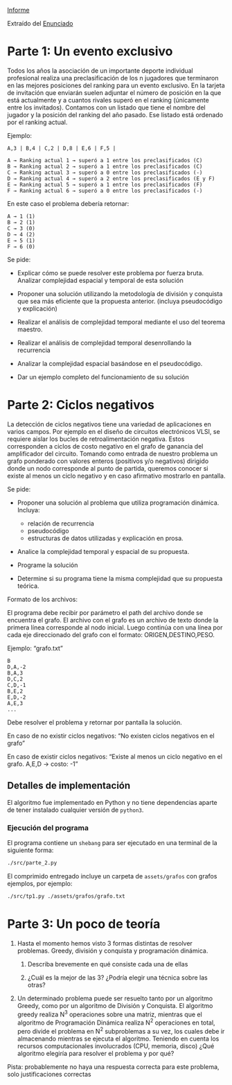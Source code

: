 [[file:informe.pdf][Informe]]

Extraído del [[https://algoritmos-rw.github.io/tda/2022-1c/tp2/][Enunciado]]

* Parte 1: Un evento exclusivo
Todos los años la asociación de un importante deporte individual profesional realiza una preclasificación de los n jugadores que terminaron en las mejores posiciones del ranking para un evento exclusivo. En la tarjeta de invitación que enviarán suelen adjuntar el número de posición en la que está actualmente y a cuantos rivales superó en el ranking (únicamente entre los invitados). Contamos con un listado que tiene el nombre del jugador y la posición del ranking del año pasado. Ese listado está ordenado por el ranking actual.

Ejemplo:

#+begin_src
A,3 | B,4 | C,2 | D,8 | E,6 | F,5 |

A → Ranking actual 1 → superó a 1 entre los preclasificados (C)
B → Ranking actual 2 → superó a 1 entre los preclasificados (C)
C → Ranking actual 3 → superó a 0 entre los preclasificados (-)
D → Ranking actual 4 → superó a 2 entre los preclasificados (E y F)
E → Ranking actual 5 → superó a 1 entre los preclasificados (F)
F → Ranking actual 6 → superó a 0 entre los preclasificados (-)
#+end_src

En este caso el problema debería retornar:

#+begin_src
A → 1 (1)
B → 2 (1)
C → 3 (0)
D → 4 (2)
E → 5 (1)
F → 6 (0)
#+end_src

Se pide:

  - Explicar cómo se puede resolver este problema por fuerza bruta. Analizar complejidad espacial y temporal de esta solución

  - Proponer una solución utilizando la metodología de división y conquista que sea más eficiente que la propuesta anterior. (incluya pseudocódigo y explicación)

  - Realizar el análisis de complejidad temporal mediante el uso del teorema maestro.

  - Realizar el análisis de complejidad temporal desenrollando la recurrencia

  - Analizar la complejidad espacial basándose en el pseudocódigo.

  - Dar un ejemplo completo del funcionamiento de su solución

* Parte 2: Ciclos negativos

La detección de ciclos negativos tiene una variedad de aplicaciones en varios campos. Por ejemplo en el diseño de circuitos electrónicos VLSI, se requiere aislar los bucles de retroalimentación negativa. Estos corresponden a ciclos de costo negativo en el grafo de ganancia del amplificador del circuito. Tomando como entrada de nuestro problema un grafo ponderado con valores enteros (positivos y/o negativos) dirigido donde un nodo corresponde al punto de partida, queremos conocer si existe al menos un ciclo negativo y en caso afirmativo mostrarlo en pantalla.

Se pide:

  - Proponer una solución al problema que utiliza programación dinámica.
    Incluya:
     - relación de recurrencia
     - pseudocódigo
     - estructuras de datos utilizadas y explicación en prosa.

  - Analice la complejidad temporal y espacial de su propuesta.

  - Programe la solución

  - Determine si su programa tiene la misma complejidad que su propuesta teórica.

Formato de los archivos:

El programa debe recibir por parámetro el path del archivo donde se encuentra el grafo. El archivo con el grafo es un archivo de texto donde la primera línea corresponde al nodo inicial. Luego continúa con una línea por cada eje direccionado del grafo con el formato: ORIGEN,DESTINO,PESO.

Ejemplo: “grafo.txt”

#+begin_src
B
D,A,-2
B,A,3
D,C,2
C,D,-1
B,E,2
E,D,-2
A,E,3
...
#+end_src

Debe resolver el problema y retornar por pantalla la solución.

En caso de no existir ciclos negativos: “No existen ciclos negativos en el grafo”

En caso de existir ciclos negativos: “Existe al menos un ciclo negativo en el grafo. A,E,D → costo: -1”


** Detalles de implementación

El algoritmo fue implementado en Python y no tiene dependencias aparte de tener
instalado cualquier versión de ~python3~.

*** Ejecución del programa

El programa contiene un ~shebang~ para ser ejecutado en una terminal de la
siguiente forma:

#+begin_src bash :results raw
./src/parte_2.py
#+end_src

El comprimido entregado incluye un carpeta de ~assets/grafos~ con grafos ejemplos,
por ejemplo:

#+begin_src bash :results raw
./src/tp1.py ./assets/grafos/grafo.txt
#+end_src
* Parte 3: Un poco de teoría

1. Hasta el momento hemos visto 3 formas distintas de resolver problemas. Greedy, división y conquista y programación dinámica.

   1. Describa brevemente en qué consiste cada una de ellas

   2. ¿Cuál es la mejor de las 3? ¿Podría elegir una técnica sobre las otras?

2. Un determinado problema puede ser resuelto tanto por un algoritmo Greedy, como por un algoritmo de División y Conquista. El algoritmo greedy realiza N^3 operaciones sobre una matriz, mientras que el algoritmo de Programación Dinámica realiza N^2 operaciones en total, pero divide el problema en N^2 subproblemas a su vez, los cuales debe ir almacenando mientras se ejecuta el algoritmo. Teniendo en cuenta los recursos computacionales involucrados (CPU, memoria, disco) ¿Qué algoritmo elegiría para resolver el problema y por qué?

Pista: probablemente no haya una respuesta correcta para este problema, solo justificaciones correctas
